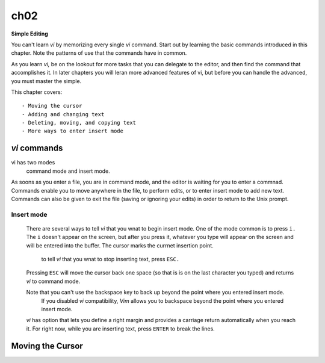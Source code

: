 ch02
====

**Simple Editing**

You can't learn *vi* by memorizing every single *vi* command. Start out by learning the basic commands introduced in this chapter.
Note the patterns of use that the commands have in common.

As you learn *vi,*  be on the lookout for more tasks that you can delegate to the editor, and then find the command that accomplishes it.
In later chapters you will leran more advanced features of vi, but before you can handle the advanced, you must master the simple.

This chapter covers::

   - Moving the cursor
   - Adding and changing text
   - Deleting, moving, and copying text
   - More ways to enter insert mode

*vi* commands
-------------

vi has two modes
   command mode and insert mode.

As soons as you enter a file, you are in command mode, and the editor is waiting for you to enter a commnad.
Commands enable you to move anywhere in the file, to perform edits, or to enter insert mode to add new text.
Commands can also be given to exit the file (saving or ignoring your edits) in order to return to the Unix prompt.

Insert mode
^^^^^^^^^^^
   There are several ways to tell *vi* that you wnat to begin insert mode.
   One of the mode common is to press ``i.`` The ``i`` doesn't appear on the screen, but after you press it, whatever you type will appear on the screen and will be entered into the buffer.
   The cursor marks the currnet insertion point.
      to tell *vi* that you wnat to stop inserting text, press ``ESC.``
   Pressing ``ESC`` will move the cursor back one space (so that is is on the last character you typed) and returns *vi* to command mode.

   Note that you can't use the backspace key to back up beyond the point where you entered insert mode.
      If you disabled *vi* compatibility, *Vim* allows you to backspace beyond the point where you entered insert mode.

   *vi* has option that lets you define a right margin and provides a carriage return automatically when you reach it.
   For right now, while you are inserting text, press ``ENTER`` to break the lines.

Moving the Cursor
-----------------

